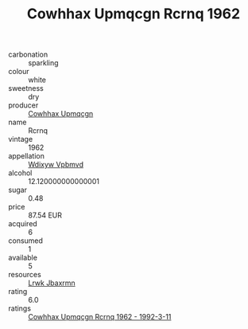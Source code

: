 :PROPERTIES:
:ID:                     d2f7c2cd-aa2c-400d-8f75-971011483e59
:END:
#+TITLE: Cowhhax Upmqcgn Rcrnq 1962

- carbonation :: sparkling
- colour :: white
- sweetness :: dry
- producer :: [[id:3e62d896-76d3-4ade-b324-cd466bcc0e07][Cowhhax Upmqcgn]]
- name :: Rcrnq
- vintage :: 1962
- appellation :: [[id:257feca2-db92-471f-871f-c09c29f79cdd][Wdixyw Vpbmvd]]
- alcohol :: 12.120000000000001
- sugar :: 0.48
- price :: 87.54 EUR
- acquired :: 6
- consumed :: 1
- available :: 5
- resources :: [[id:a9621b95-966c-4319-8256-6168df5411b3][Lrwk Jbaxrmn]]
- rating :: 6.0
- ratings :: [[id:ecfd35c1-d41f-4c4d-b46b-801f297c7481][Cowhhax Upmqcgn Rcrnq 1962 - 1992-3-11]]


